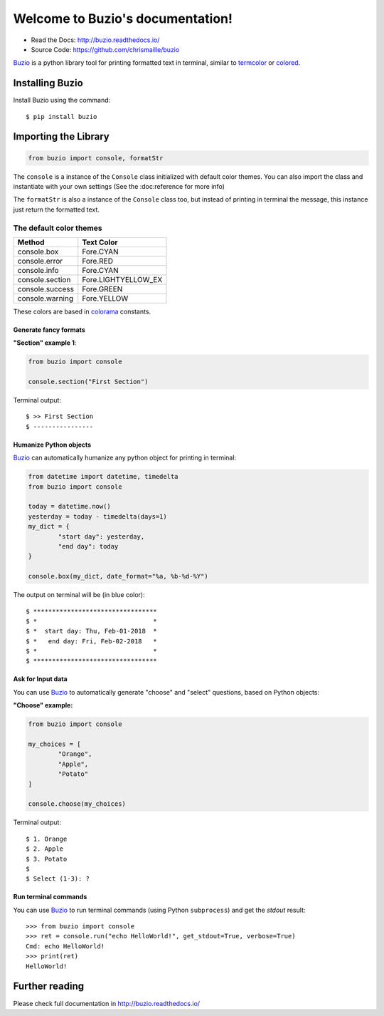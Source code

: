 Welcome to Buzio's documentation!
=================================

.. image:: https://img.shields.io/pypi/v/buzio.svg
   :target: https://pypi.python.org/pypi/buzio
.. image:: https://travis-ci.org/chrismaille/buzio.svg?branch=master
    :target: https://travis-ci.org/chrismaille/buzio
.. image:: https://img.shields.io/pypi/pyversions/buzio.svg
   :target: https://pypi.python.org/pypi/buzio
.. image:: https://coveralls.io/repos/github/chrismaille/buzio/badge.svg?branch=master
	:target: https://coveralls.io/github/chrismaille/buzio?branch=master
.. image:: https://readthedocs.org/projects/buzio/badge/?version=latest
	:target: http://buzio.readthedocs.io/en/latest/?badge=latest
	:alt: Documentation Status
.. image:: https://api.codacy.com/project/badge/Grade/5a70e225a4744cbc828013eeb003f2d7    :target: https://www.codacy.com/app/chrismaille/buzio?utm_source=github.com&amp;utm_medium=referral&amp;utm_content=chrismaille/buzio&amp;utm_campaign=Badge_Grade
.. image:: https://api.codeclimate.com/v1/badges/c90dd31c86a382ce3d99/maintainability
   :target: https://codeclimate.com/github/chrismaille/buzio/maintainability
   :alt: Maintainability

* Read the Docs: http://buzio.readthedocs.io/
* Source Code: https://github.com/chrismaille/buzio

Buzio_ is a python library tool for printing formatted text in terminal, similar to termcolor_ or colored_.

Installing Buzio
-----------------

Install Buzio using the command::

    $ pip install buzio

Importing the Library
---------------------

.. code-block:: python

    from buzio import console, formatStr

The ``console`` is a instance of the ``Console`` class initialized with default color themes. You can also import the class and instantiate with your own settings (See the :doc:reference for more info)

The ``formatStr`` is also a instance of the ``Console`` class too, but instead of printing in terminal the message, this instance just return the formatted text.

The default color themes
++++++++++++++++++++++++

=================== =======================
Method              Text Color
=================== =======================
console.box         Fore.CYAN
console.error       Fore.RED
console.info        Fore.CYAN
console.section     Fore.LIGHTYELLOW_EX
console.success     Fore.GREEN
console.warning     Fore.YELLOW
=================== =======================

These colors are based in colorama_ constants.

Generate fancy formats
......................

**"Section" example 1**:

.. code-block:: python

	from buzio import console

	console.section("First Section")

Terminal output::

	$ >> First Section
	$ ----------------

Humanize Python objects
.......................

Buzio_ can automatically humanize any python object for printing in terminal:

.. code-block:: python

	from datetime import datetime, timedelta
	from buzio import console
	
	today = datetime.now()
	yesterday = today - timedelta(days=1)
	my_dict = {
		"start day": yesterday,
		"end day": today
	}

	console.box(my_dict, date_format="%a, %b-%d-%Y")

The output on terminal will be (in blue color)::

	$ *********************************
	$ *                               *
	$ *  start day: Thu, Feb-01-2018  *
	$ *   end day: Fri, Feb-02-2018   *
	$ *                               *
	$ *********************************

Ask for Input data
..................

You can use Buzio_ to automatically generate "choose" and "select" questions, based on Python objects:

**"Choose" example:**

.. code-block:: python

	from buzio import console

	my_choices = [
		"Orange",
		"Apple",
		"Potato"
	]

	console.choose(my_choices)

Terminal output::

	$ 1. Orange
	$ 2. Apple
	$ 3. Potato
	$ 
	$ Select (1-3): ?

Run terminal commands
.....................

You can use Buzio_ to run terminal commands (using Python ``subprocess``) and get the *stdout* result::

	>>> from buzio import console
	>>> ret = console.run("echo HelloWorld!", get_stdout=True, verbose=True)
	Cmd: echo HelloWorld!
	>>> print(ret)
	HelloWorld!

Further reading
---------------

Please check full documentation in http://buzio.readthedocs.io/

.. _Buzio: https://github.com/chrismaille/buzio
.. _colored: https://pypi.python.org/pypi/colored
.. _termcolor: https://pypi.python.org/pypi/termcolor
.. _colorama: https://pypi.python.org/pypi/colorama